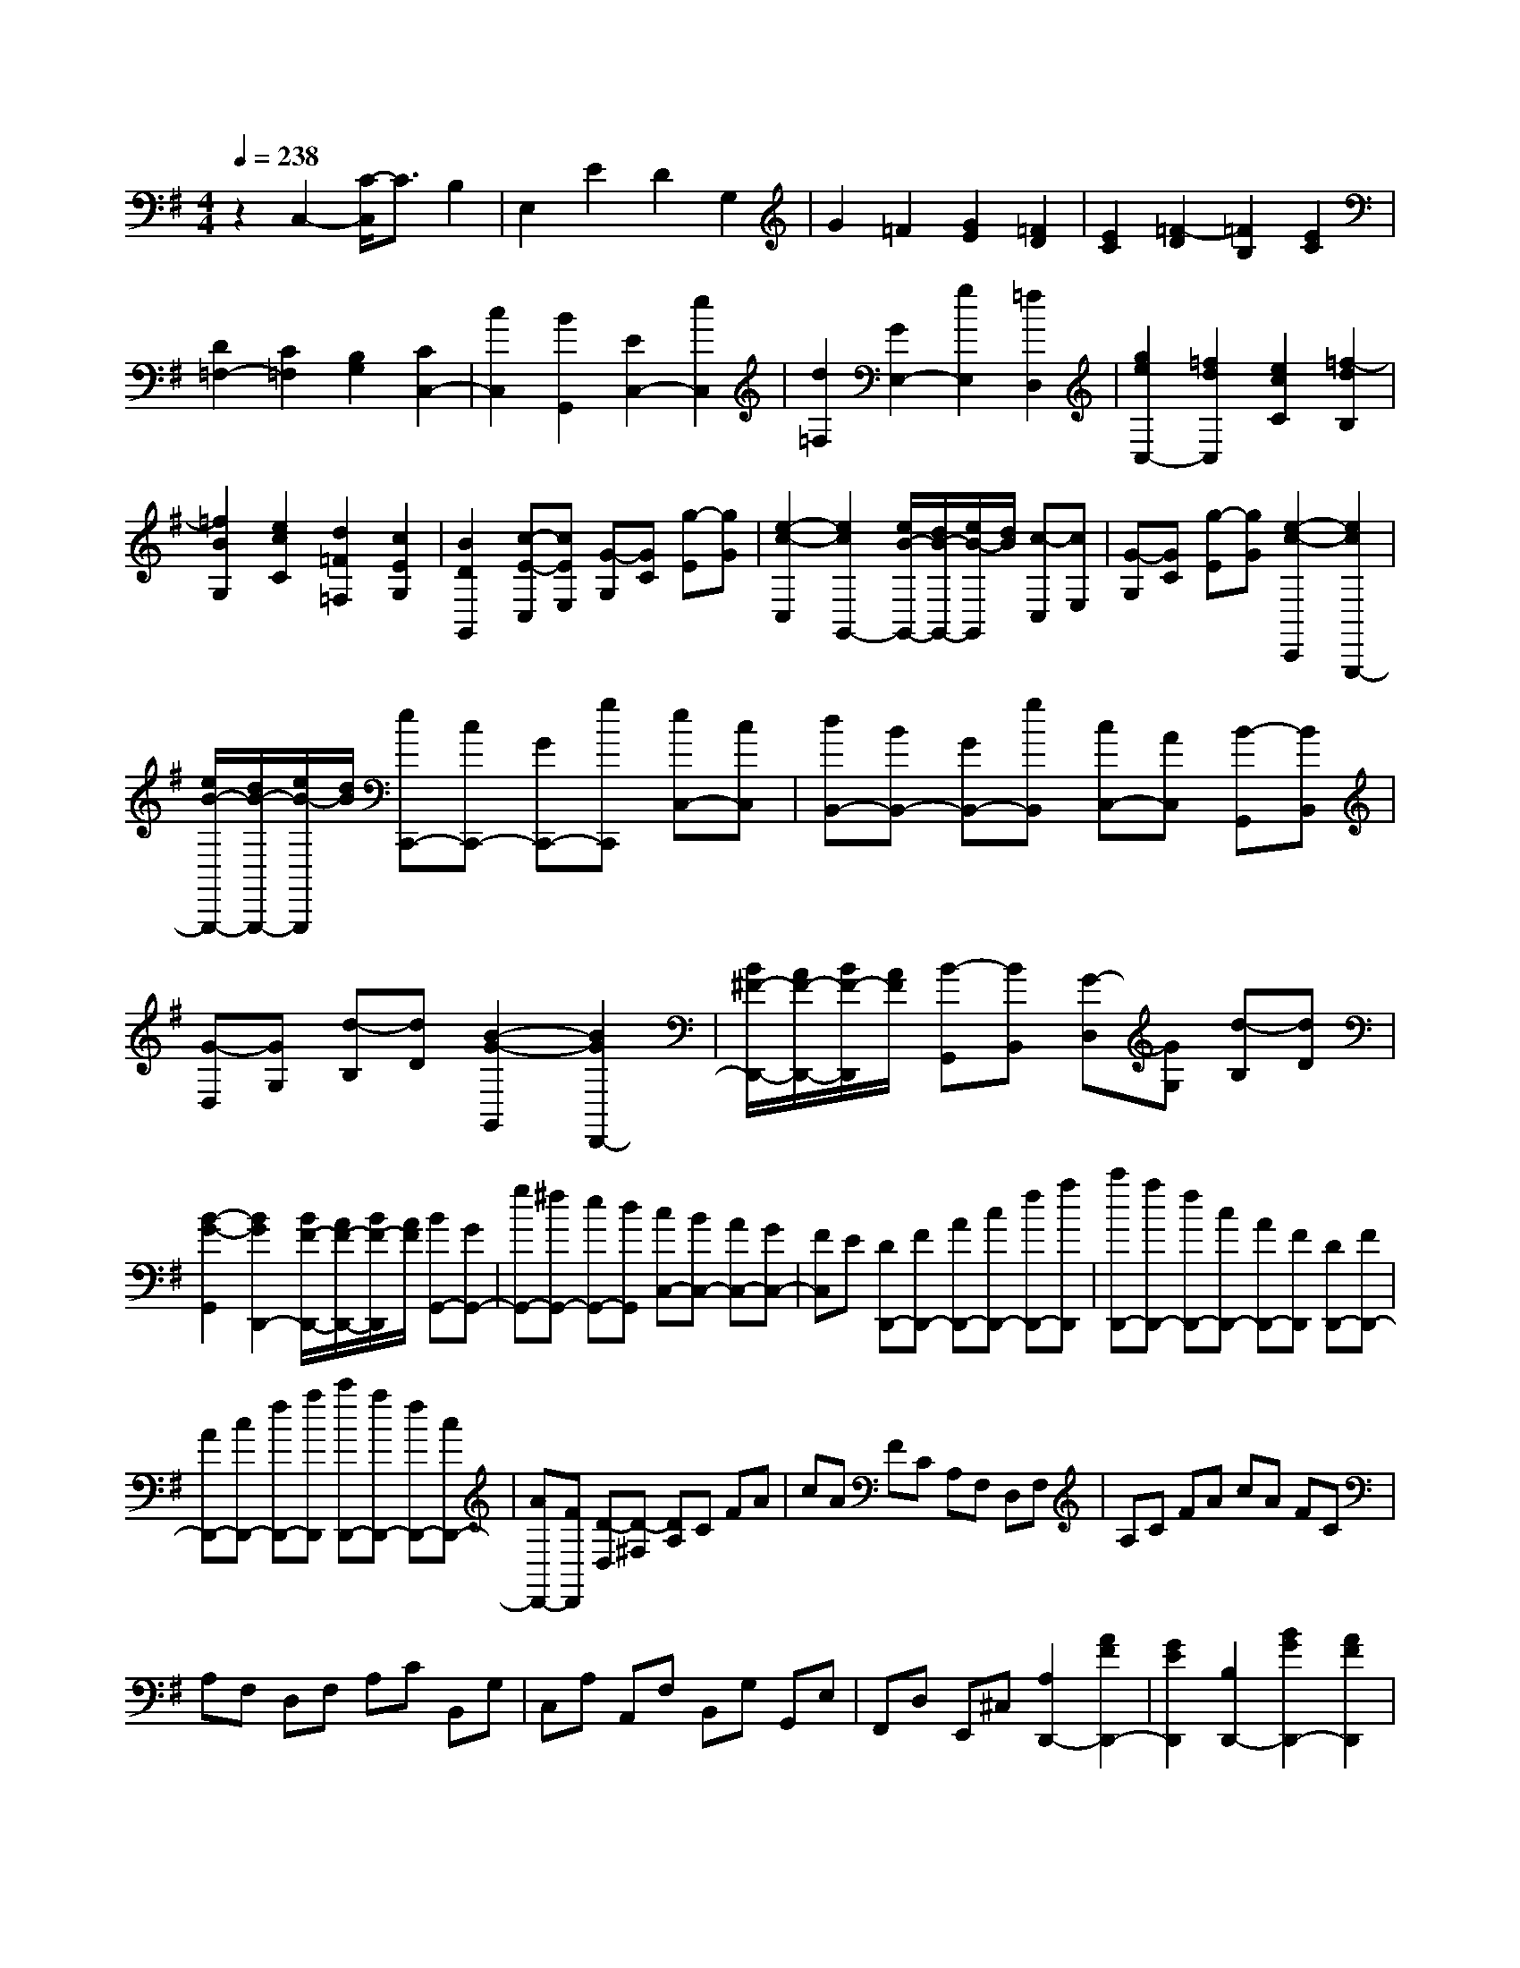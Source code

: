 % input file /home/ubuntu/MusicGeneratorQuin/training_data/scarlatti/K465.MID
X: 1
T: 
M: 4/4
L: 1/8
Q:1/4=238
% Last note suggests Lydian mode tune
K:G % 1 sharps
%(C) John Sankey 1998
%%MIDI program 6
%%MIDI program 6
%%MIDI program 6
%%MIDI program 6
%%MIDI program 6
%%MIDI program 6
%%MIDI program 6
%%MIDI program 6
%%MIDI program 6
%%MIDI program 6
%%MIDI program 6
%%MIDI program 6
z2 C,2- [C/2-C,/2]C3/2 B,2|E,2 E2 D2 G,2|G2 =F2 [G2E2] [=F2D2]|[E2C2] [=F2-D2] [=F2B,2] [E2C2]|
[D2=F,2-] [C2=F,2] [B,2G,2] [C2C,2-]|[c2C,2] [B2G,,2] [E2C,2-] [e2C,2]|[d2=F,2] [G2E,2-] [g2E,2] [=f2D,2]|[g2e2C,2-] [=f2d2C,2] [e2c2C2] [=f2-d2B,2]|
[=f2B2G,2] [e2c2C2] [d2=F2=F,2] [c2E2G,2]|[B2D2G,,2] [c-E-C,][cEE,] [G-G,][GC] [g-E][gG]|[e2-c2-C,2] [e2c2G,,2-] [e/2B/2-G,,/2-][d/2B/2-G,,/2-][e/2B/2-G,,/2][d/2B/2] [c-C,][cE,]|[G-G,][GC] [g-E][gG] [e2-c2-C,,2] [e2c2G,,,2-]|
[e/2B/2-G,,,/2-][d/2B/2-G,,,/2-][e/2B/2-G,,,/2][d/2B/2] [eC,,-][cC,,-] [GC,,-][gC,,] [eC,-][cC,]|[dB,,-][BB,,-] [GB,,-][gB,,] [cC,-][AC,] [B-G,,][BB,,]|[G-D,][GG,] [d-B,][dD] [B2-G2-G,,2] [B2G2D,,2-]|[B/2^F/2-D,,/2-][A/2F/2-D,,/2-][B/2F/2-D,,/2][A/2F/2] [B-G,,][BB,,] [G-D,][GG,] [d-B,][dD]|
[B2-G2-G,,2] [B2G2D,,2-] [B/2F/2-D,,/2-][A/2F/2-D,,/2-][B/2F/2-D,,/2][A/2F/2] [BG,,-][GG,,-]|[gG,,-][^fG,,-] [eG,,-][dG,,] [cC,-][BC,-] [AC,-][GC,-]|[FC,]E [DD,,-][FD,,-] [AD,,-][cD,,-] [fD,,-][aD,,]|[c'D,,-][aD,,-] [fD,,-][cD,,-] [AD,,-][FD,,] [DD,,-][FD,,-]|
[AD,,-][cD,,-] [fD,,-][aD,,] [c'D,,-][aD,,-] [fD,,-][cD,,-]|[AD,,-][FD,,] [D-D,][D-^F,] [DA,]C FA|cA FC A,F, D,F,|A,C FA cA FC|
A,F, D,F, A,C B,,G,|C,A, A,,F, B,,G, G,,E,|F,,D, E,,^C, [A,2D,,2-] [A2F2D,,2-]|[G2E2D,,2] [B,2D,,2-] [B2G2D,,2-] [A2F2D,,2]|
[C2D,,2-] [c2A2D,,2-] [B2G2D,,2] [D2D,,2-]|[d2B2D,,2-] [c2A2D,,2] [F2D,,2-] [e2c2D,,2-]|[d-B-D,,][d-B-] [d2B2G,,2] [c2A2A,,2] [B2G2B,,2]|[A2=C,2] [G2D,2] [G/2D,,/2-][F/2D,,/2-][E/2D,,/2-][F/2D,,/2] [G2-G,,2-]|
[G3-G,,3]G z/2[A,2D,,2-][A3/2-F3/2-D,,3/2-]|[A/2F/2D,,/2-][G2E2D,,2][B,2D,,2-][B2G2D,,2-][A3/2-F3/2-D,,3/2-]|[A/2F/2D,,/2][C2D,,2-][c2A2D,,2-][B2G2D,,2][D3/2-D,,3/2-]|[D/2D,,/2-][d2B2D,,2-][c2A2D,,2][F2D,,2-][e3/2-c3/2-D,,3/2-]|
[e/2c/2D,,/2-][d2-B2-D,,2][d2B2D,,2-][c2A2D,,2-][B-G-D,,][B/2-G/2-]|[B/2G/2][A2C,2][G2D,2][G/2D,,/2-][F/2D,,/2-][E/2D,,/2-] [F/2-D,,/2][F/2G,,/2-]G,,-|G,,/2[G/2A,,/2-][A/2A,,/2-][B/2A,,/2-] [c/2A,,/2][d2B,,2][e2-C,2][e3/2-D,3/2-]|[e/2D,/2][d2D,,2]G,,2[G/2A,,/2-][A/2A,,/2-][B/2A,,/2-] [c/2A,,/2][d3/2-B,,3/2-]|
[d/2B,,/2][e2-C,2][e2D,2][d2D,,2]G,,3/2-|G,,/2[G/2A,,/2-][A/2A,,/2-][B/2A,,/2-] [c/2A,,/2][d2B,,2][e2C,2][d3/2-D,3/2-]|[d/2D,/2][f2c2D,,2][g2B2G,,2][f2A2A,,2][g3/2-G3/2-B,,3/2-]|[g/2G/2B,,/2][e/2C,/2-][c/2C,/2-]C,/2- [A/2C,/2][B2G2D,2][A2F2D,,2][A/2G,,/2-][G/2G,,/2-][A/2G,,/2-]|
[G3-G,,3-][G/2-G,,/2]Gz/2[e/2G,/2-][d/2G,/2-] [e/2G,/2-][d/2G,/2-][e/2G/2-G,/2-][d/2G/2-G,/2-]|[e/2G/2-G,/2-][d/2G/2G,/2-][e/2=F/2-G,/2-][d/2=F/2-G,/2-] [e/2=F/2-G,/2-][d/2=F/2-G,/2][e/2=F/2-^G,/2-][d/2=F/2-^G,/2-] [e/2=F/2-^G,/2-][d/2=F/2^G,/2-][e/2E/2-^G,/2-][d/2E/2-^G,/2-] [e/2E/2-^G,/2-][d/2E/2^G,/2-][e/2D/2-^G,/2-][d/2D/2-^G,/2-]|[e/2D/2-^G,/2-][d/2D/2^G,/2][=f/2A,/2-][e/2A,/2-] [=f/2A,/2-][e/2A,/2-][=f/2A/2-A,/2-][e/2A/2-A,/2-] [=f/2A/2-A,/2-][e/2A/2A,/2-][=f/2G/2-A,/2-][e/2G/2-A,/2-] [=f/2G/2-A,/2-][e/2G/2-A,/2][^f/2G/2-^A,/2-][e/2G/2-^A,/2-]|[f/2G/2-^A,/2-][e/2G/2^A,/2-][f/2^F/2-^A,/2-][e/2F/2-^A,/2-] [f/2F/2-^A,/2-][e/2F/2^A,/2-][f/2E/2-^A,/2-][e/2E/2-^A,/2-] [f/2E/2-^A,/2-][e/2E/2^A,/2][g/2B,/2-][f/2B,/2-] [g/2B,/2-][f/2B,/2-][g/2B/2-B,/2-][f/2B/2-B,/2-]|
[g/2B/2-B,/2-][f/2B/2B,/2-][g/2A/2-B,/2-][f/2A/2-B,/2-] [g/2A/2-B,/2-][f/2A/2-B,/2][g/2A/2-B,/2-][f/2A/2-B,/2-] [g/2A/2-B,/2-][f/2A/2B,/2-][g/2G/2-B,/2-][f/2G/2-B,/2-] [g/2G/2-B,/2-][f/2G/2B,/2-][g/2F/2-B,/2-][f/2F/2-B,/2-]|[g/2F/2-B,/2-][f/2F/2B,/2][g/2A/2-C/2-][f/2A/2-C/2-] [g/2A/2-C/2-][f/2A/2C/2-][g/2G/2-C/2-][f/2G/2-C/2-] [g/2G/2-C/2-][f/2G/2C/2-][g/2F/2-C/2-][f/2F/2-C/2-] [g/2F/2-C/2-][f/2F/2C/2][g/2A/2-B,/2-][f/2A/2-B,/2-]|[g/2A/2-B,/2-][f/2A/2B,/2-][g/2G/2-B,/2-][f/2G/2-B,/2-] [g/2G/2-B,/2-][f/2G/2B,/2-][g/2F/2-B,/2-][f/2F/2-B,/2-] [g/2F/2-B,/2-][f/2-F/2B,/2][f2A2C2-][g-B-C-]|[gBC-][a2-c2-C2][a2c2D2-][g2B2D2-][f-A-D-]|
[fAD][a/2B/2-G/2-][g/2B/2-G/2-] [a/2B/2-G/2-][g/2B/2G/2][f2A2][g2G2]z/2d'/2-|d'3/2b2g2e2^c/2-|^c3/2[g2-B2][g2^A2-F,2-F,,2-][f2^A2-F,2-F,,2-][e/2-^A/2-F,/2-F,,/2-]|[e3/2^A3/2F,3/2F,,3/2][e/2B/2-B,,/2-B,,,/2-] [d/2B/2-B,,/2-B,,,/2-][e/2B/2-B,,/2-B,,,/2-][d/2B/2B,,/2-B,,,/2-][^c2B,,2-B,,,2-][d2-B,,2B,,,2][d'/2-d/2-]|
[d'/2-d/2]d'b2=f2d2B/2-|B3/2[=f2-=A2][=f2^G2-E,2-E,,2-][e2^G2-E,2-E,,2-][d/2-^G/2-E,/2-E,,/2-]|[d3/2^G3/2E,3/2E,,3/2][d/2A/2-A,,/2-A,,,/2-] [=c/2A/2-A,,/2-A,,,/2-][d/2A/2-A,,/2-A,,,/2-][c/2A/2A,,/2-A,,,/2-][B2A,,2-A,,,2-][c2-A,,2A,,,2][c'/2-c/2-]|[c'/2-c/2]c'a2^f2c2A/2-|
A3/2[e2-=G2][e2F2-D,2-D,,2-][d2F2-D,2-D,,2-][c/2-F/2-D,/2-D,,/2-]|[c3/2F3/2D,3/2D,,3/2][GG,,-][BG,,-][dG,,-][=fG,,-][bG,,-][d'G,,][=f'/2-G,,/2-]|[=f'/2G,,/2-][d'G,,-][bG,,-][=fG,,-][dG,,-][BG,,][GG,,-][BG,,-][d/2-G,,/2-]|[d/2G,,/2-][=fG,,-][bG,,-][d'G,,][=f'G,,-][d'G,,-][bG,,-][=fG,,-][d/2-G,,/2-]|
[d/2G,,/2-][BG,,][G-G,,][G-B,,][G-D,][G-=F,][G-B,][GD]=F/2-|=F/2DB,=F,D,B,,G,,B,,D,/2-|D,/2=F,B,D=FDB,=F,D,/2-|D,/2B,,G,,B,,D,=F,E,,C,=F,,/2-|
=F,,/2D,D,,B,,E,,C,C,,A,,B,,,/2-|B,,,/2G,,A,,,^F,,[D2G,,,2-][d2B2G,,,2-][c/2-A/2-G,,,/2-]|[c3/2A3/2G,,,3/2][E2G,,,2-][e2c2G,,,2-][d2B2G,,,2][=F/2-G,,,/2-]|[=F3/2G,,,3/2-][=f2d2G,,,2-][e2c2G,,,2][G2G,,,2-][g/2-e/2-G,,,/2-]|
[g3/2e3/2G,,,3/2-][=f2d2G,,,2][B2G,,,2-][a2=f2G,,,2-][g/2-e/2-G,,,/2-]|[g/2-e/2-G,,,/2][g-e-][g2e2C,,2][=f2d2D,,2][e2c2E,,2][d/2-=F,,/2-]|[d3/2=F,,3/2][c2G,,2][c/2G,,,/2-] [B/2G,,,/2-][A/2G,,,/2-][B/2G,,,/2][c2-C,,2-][c/2-C,,/2-]|[c2-C,,2-] [c/2-C,,/2]c[D2G,,,2-][d2B2G,,,2-][c/2-A/2-G,,,/2-]|
[c3/2A3/2G,,,3/2][E2G,,,2-][e2c2G,,,2-][d2B2G,,,2][=F/2-G,,,/2-]|[=F3/2G,,,3/2-][=f2d2G,,,2-][e2c2G,,,2][G2G,,,2-][g/2-e/2-G,,,/2-]|[g3/2e3/2G,,,3/2-][=f2d2G,,,2][B2G,,,2-][a2=f2G,,,2-][g/2-e/2-G,,,/2-]|[g/2-e/2-G,,,/2][g-e-][g2e2C,,2][=f2d2D,,2][e2c2E,,2][d/2-=F,,/2-]|
[d3/2=F,,3/2][c2G,,2][c/2G,,,/2-] [B/2G,,,/2-][A/2G,,,/2-][B/2-G,,,/2][B/2C,,/2-] C,,3/2[c/2D,,/2-]|[d/2D,,/2-][e/2D,,/2-][=f/2D,,/2][g2E,,2][a2-=F,,2][a2G,,2][g/2-G,,,/2-]|[g3/2G,,,3/2]C,,2[c/2D,,/2-] [d/2D,,/2-][e/2D,,/2-][=f/2D,,/2][g2E,,2][a/2-=F,,/2-]|[a3/2-=F,,3/2][a2G,,2][g2G,,,2]C,,2[c/2D,,/2-]|
[d/2D,,/2-][e/2D,,/2-][=f/2D,,/2][g2E,,2][a2=F,,2][g2G,,2][b/2-=f/2-G,,,/2-]|[b3/2=f3/2G,,,3/2][c'2e2C,,2][b2d2D,,2][c'2e2E,,2]z/2|[A/2=F,,/2-][=F/2=F,,/2-][D/2=F,,/2-]=F,,/2 [E2C2G,,2] z/2[D2-B,2-G,,,2-][D/2B,/2G,,,/2][D/2C,,/2-][C/2C,,/2-]|C,,/2-[D/2C,,/2-][C6-C,,6-][C-C,,-]|
[C8-C,,8-]|[C6-C,,6] C/2
